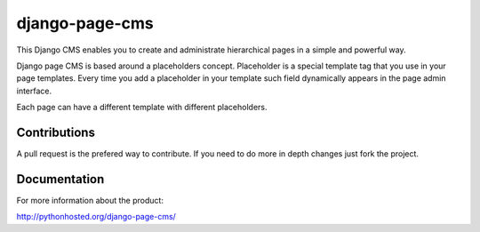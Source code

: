 
django-page-cms
===============


.. image:: https://travis-ci.org/batiste/django-page-cms.svg?branch=master
  :target: https://travis-ci.org/batiste/django-page-cms
  
.. image:: https://coveralls.io/repos/batiste/django-page-cms/badge.svg
  :target: https://coveralls.io/r/batiste/django-page-cms
  
.. image:: https://img.shields.io/pypi/dm/django-page-cms.svg
    :target: https://pypi.python.org/pypi/django-page-cms/



This Django CMS enables you to create and administrate hierarchical pages in a simple and powerful way.

Django page CMS is based around a placeholders concept. Placeholder is a special template tag that
you use in your page templates. Every time you add a placeholder in your template such field
dynamically appears in the page admin interface.

Each page can have a different template with different placeholders.

.. image:: https://github.com/batiste/django-page-cms/raw/master/doc/admin-screenshot1.png

Contributions
-------------

A pull request is the prefered way to contribute. If you need to do more in depth changes just fork the project.


Documentation
-------------

For more information about the product:

http://pythonhosted.org/django-page-cms/

